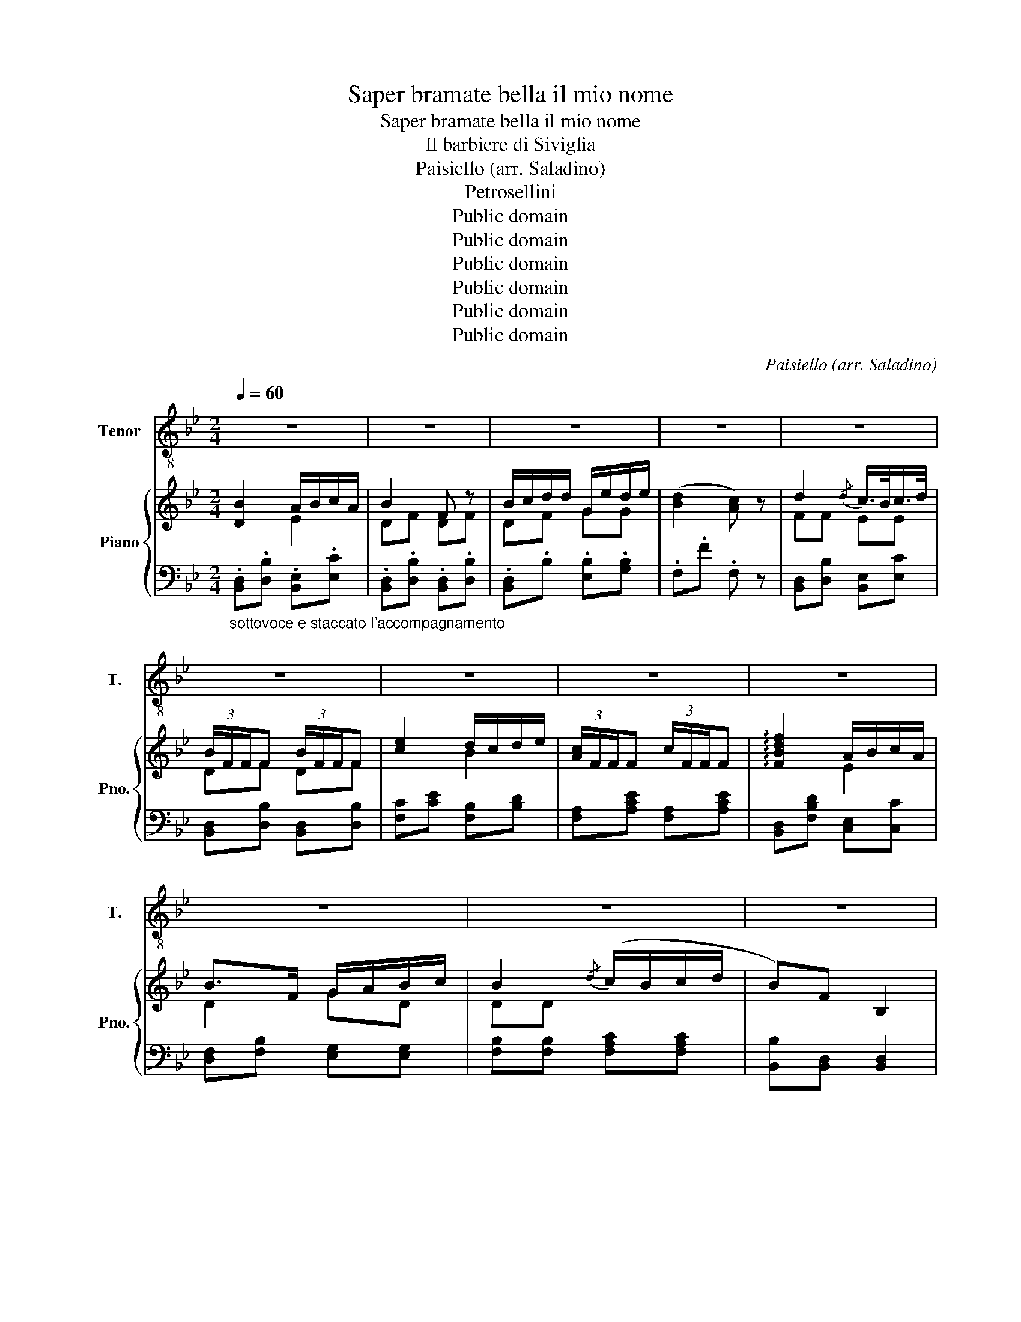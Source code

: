 X:1
T:Saper bramate bella il mio nome
T:Saper bramate bella il mio nome
T:Il barbiere di Siviglia
T:Paisiello (arr. Saladino)
T:Petrosellini
T:Public domain
T:Public domain
T:Public domain
T:Public domain
T:Public domain
T:Public domain
C:Paisiello (arr. Saladino)
Z:Petrosellini
Z:Public domain
%%score 1 { ( 2 3 ) | ( 4 5 ) }
L:1/8
Q:1/4=60
M:2/4
K:Bb
V:1 treble-8 nm="Tenor" snm="T."
V:2 treble nm="Piano" snm="Pno."
V:3 treble 
V:4 bass 
V:5 bass 
V:1
 z4 | z4 | z4 | z4 | z4 | z4 | z4 | z4 | z4 | z4 | z4 | z4 | B2 A>c | B2 F2 | Bd Ge | d2 c z | %16
w: ||||||||||||Sa- per bra-|ma- te,|bel- la il mio|no- me;|
 B2 c>B | B2 F z | e2 d/f/e/d/ | c2 F z | f2 A>A | B2 G/A/B/c/ | B2 Tc>B | B2 z2 | z4 | z4 | z4 | %27
w: ec- coa- scol-|ta- te,|ec- co- * as- col-|ta- te.|ec- co ascol-|ta- te ; ve _|lo _ di-|ro.||||
 z4 | d2 c>B | B2 F z | e2 d/f/e/d/ | c2 F z | f2 AA | B2 G/A/B/c/ | B2 Tc>B | B2 z2 | z4 | z4 | %38
w: |Ec- coas- col-|ta- te,|bel- la, il mi- o|no- me,|ec- coa- scol-|ta- te; * ve *|lo _ di-|ro.|||
 z4 | z4 | z4 | z4 | z4 | z4 | B2 Ac | B2 F2 | Bd Ge | d2 c z | d2 c>B | B2 F2 | e2 d/f/e/d/ | %51
w: ||||||Io son Lin-|do- ro,|di * bas- so|sta- to;|ne'al- cun te-|so- ro,|ne'al- cun * te- *|
 c2 F2 | d2 =e>f | c2 B/d/B/G/ | F2 G>F | F2 z2 | z4 | z4 | z4 | z4 | d2 c>B | B2 F2 | %62
w: so- ro,|ne'al- cun te-|so- ro * * *|dar- vi po-|tro.|||||Io son Lin-|do- ro,|
 e2 d/f/e/d/ | c2 F2 | f2 A>A | B2 G/A/B/c/ | B2 Tc>B | B z z2 | z4 | z4 | z4 | z4 | z4 | z4 | z4 | %75
w: di bas- * so *|sta- to,|ne'al- cun te-|so- ro * * *|dar- vi po-|tro.||||||||
 z4 | B2 A>c | B2 F2 | Bd Ge | d2 c z | d2 c>B | B2 F2 | e2 d/f/e/d/ | c2 F2 | d2 =e>f | %85
w: |Ma sem- pre|fi- do,|o- * gni mat-|ti- na|a voi mie|pe- ne,|ca- ra * Ro- *|si- na,|col cuor su'|
 c2 B/d/B/G/ | F2 G>F | F2 z2 | z4 | z4 | z4 | z4 | d2 c>B | B2 F2 | e2 d/f/e/d/ | c2 F2 | f2 AA | %97
w: la- bri * vi *|can- * te-|ro.|||||A voi mie|pe- ne,|ca- ra * Ro- *|si- na,|col cuor su'|
 B2 G/A/B/c/ | B2 Tc>B | B2 !fermata!z2 |] %100
w: la- bri * vi *|can- * te-|ro.|
V:2
 [DB]2 A/B/c/A/ | B2 F z | B/c/d/d/ G/e/d/e/ | ([Bd]2 [Ac]) z | d2{/d} c/>B/c/>d/ | %5
 (3B/F/F/F (3B/F/F/F | [ce]2 d/c/d/e/ | (3[Ac]/F/F/F (3c/F/F/F | !arpeggio![FBdf]2 A/B/c/A/ | %9
 B>F G/A/B/c/ | B2{/d} (c/B/c/d/ | B)F B,2 | (B2 A2) | B2 z2 | (d2 e2) | ([DBd]2 [CAc]) z | %16
 d2{/d} (c/B/c/d/ | (3B/)F/F/F (3B/F/F/F | e2 d/f/e/d/ | (3[Ac]/F/F/F (3c/F/F/F | ([df]2 [ea]2 | %21
 [Bb]2) z2 | (d2 Tc>)B | B2 z2 | e2{/e} d/c/d/e/ | [Ac]/>F/{/A}G/>F/ F z | e2 d/f/e/d/ | %27
 [Ac]/>F/{/A}G/>F/ F z | d2 c2 | B z z2 | [ce]2 ([Bd]2 | [Ac]) z z2 | !arpeggio![Bdf] z A/B/c/A/ | %33
 B>F G/A/B/c/ | B2 Tc>B | B.d .fb | !arpeggio![Acfa]2 (3(a/c'/b/(3a/g/f/) | %37
 (3(b/f/e/(3d/d/c/) (3(B/f/e/(3d/c/B/) | !arpeggio![Acfa]2 (3(a/c'/b/(3a/g/f/) | %39
 (3(b/f/e/(3d/d/c/) (3(B/f/e/(3d/c/B/) |!<(! (3(G/E/G/(3B/G/B/) (3(e/B/e/(3g/e/g/)!<)! | %41
!>(! (3(b/G/B/(3e/B/e/) (3(g/e/g/(3b/g/e/)!>)! | d/>f/b/>d/ Tc>B | B[DF] B,2 | %44
!pp! D/F/B/D/ E/A/c/A/ | B/F/D/F/ B/F/D/F/ | B/c/d/d/ G/e/d/e/ | d/f/b/d/ c/f/A/c/ | %48
 F/B/d/F/ E/A/c/E/ | D/F/B/F/ D/F/B/F/ | E/A/c/A/ B/d/c/B/ | A/c/A/c/ A/F/E/C/ | %52
 d/f/b/d/ =e/g/b/e/ | f/a/f/c/ d/f/d/B/ | A/c/A/F/ G/B/G/=E/ | FF FF | e2{/e} d/c/d/e/ | %57
 c/>F/{/A}G/>F/ F z | e2 d/f/e/d/ | c/>F/{/A}G/>F/ F z | d2 c2 | B z z2 | [ce]2 [Bd]2 | [Ac] z z2 | %64
 !arpeggio![FBdf] z A/B/c/A/ | B>F G/A/B/c/ | B2 c>B | B2!<(! (B/4c/4d/4e/4f/4g/4a/4b/4!<)! | %68
 a)(c/4e/4f/4e/4) (A/4e/4f/4e/4)(F/4e/4f/4e/4 | d2)!<(! (B/4c/4d/4e/4f/4g/4a/4b/4!<)! | %70
 a)(c/4e/4f/4e/4) (A/4e/4f/4e/4)(F/4e/4f/4e/4 | d)(3d/A/B/ (3f/^A/B/(3b/f/^f/ | %72
 g(3b/^f/g/ (3b/f/g/(3b/f/g/ | b(3g/d/e/ (3g/d/e/(3g/d/e/ |!>(! d/>f/b/>d/ Tc>B!>)! | BF B, z | %76
 ((B2 A2)) | [B,DB][DF] [B,D][DF] | (d2 e2) | (([Bd]2 [Ac])) z | F/B/d/F/ E/A/c/E/ | %81
 D/F/B/F/ D/F/B/F/ | E/A/c/A/ B/d/c/B/ | A/c/A/c/ A/F/E/C/ | d/f/b/d/ =e/g/b/e/ | %85
 f/a/f/c/ d/f/d/B/ | A/c/A/F/ G/B/G/=E/ | FF FF | e2{/e} d/c/d/e/ | c/>F/{/A}G/>F/ F z | %90
 e2 d/f/e/d/ | c/>F/{/A}G/>F/ F z | ([Fd]2 [Ec]2) | B z z2 | c/e/c/A/ B/d/c/B/ | %95
 A/c/A/F/ C/E/C/A,/ | !arpeggio![FBdf]2 A/B/c/A/ | B/f/d/B/ G/A/B/c/ | [FB]2 c/B/c/d/ | %99
 [DB]2 !fermata!z2 |] %100
V:3
 x2 E2 | DF DF | DF GG | x4 | FF EE | DF DF | x2 B2 | x4 | x2 E2 | D2 GD | DD x2 | x4 | %12
 .[B,D].[B,D] .[CE].[CE] | .[B,D].[DF] .[B,D].[DF] | BF [EG][EG] | x4 | F2 E2 | DF DF | c2 B2 | %19
 x4 | x4 | x4 | (B2 A2) | x4 | c2 B2 | x4 | c2 B2 | x4 | DF CE | D[DF] [B,D][DF] | x4 | x4 | %32
 F2 E2 | D2 GD | D2 A2 | x4 | x4 | x4 | x4 | x4 | x4 | x4 | x4 | x4 | x4 | x4 | x4 | x4 | x4 | x4 | %50
 x4 | x4 | x4 | x4 | x4 | x4 | F4 | x4 | F4 | x4 | DF CE | D[DF] [B,D][DF] | x4 | x4 | x2 E2 | %65
 D2 GE | D2 A2 | x4 | x4 | x4 | x4 | x4 | x4 | x4 | x4 | x4 | [B,D][B,D] [CE][CE] | x4 | DF GG | %79
 x4 | x4 | x4 | x4 | x4 | x4 | x4 | x4 | x4 | F4 | x4 | F4 | x4 | x4 | DF DF | x4 | x4 | x2 E2 | %97
 D2 G2 | x2 F2 | x4 |] %100
V:4
"_sottovoce e staccato l'accompagnamento" .[B,,D,].[D,B,] .[B,,E,].[E,C] | %1
 .[B,,D,].[D,B,] .[B,,D,].[D,B,] | .[B,,D,].B, .[E,B,].[G,B,] | .F,.F .F, z | %4
 [B,,D,][D,B,] [B,,E,][E,C] | [B,,D,][D,B,] [B,,D,][D,B,] | [F,C][CE] [F,B,][B,D] | %7
 [F,A,][A,CE] [F,A,][A,CE] | [B,,D,][F,B,D] [C,E,][C,C] | [D,F,][F,B,] [E,G,][E,G,] | %10
 [F,B,][F,B,] [F,A,C][F,A,C] | [B,,B,][B,,D,] [B,,D,]2 |!p! B,,4 | B,,4 | B,,2 E,2 | (F,2 F,,) z | %16
 F,[B,D] E,[G,C] | F,D B,D | [A,C][CE] [B,D][B,F] | [A,C][CE] [A,C][CE] | %20
 [B,,D,][D,F,B,] [C,E,][E,A,C] | [D,F,B,][D,B,D] [E,B,][G,E] | [F,B,D] z [F,A,C] z | [B,,B,]2 z2 | %24
 [F,CE][F,CE] [F,B,D][F,B,D] | [F,A,C][F,A,C] [F,A,C][F,A,C] | [F,CE][F,CE] [F,B,D][F,B,D] | %27
 [F,A,C][F,A,C] [F,A,C][F,A,C] | F,D E,C | [D,B,] z z2 | [A,C][CE] [B,D][B,F] | %31
 [A,C][CE] [A,C][CE] | [B,,D,][F,B,D] [C,E,][E,A,C] | [D,F,][F,B,] [E,B,][E,G,] | %34
 [F,B,] z [F,A,C] z | [B,D]B, B,, z | z [A,C] [A,C][A,C] | [D,F,B,] z [B,DF] z | %38
 z [A,C] [A,C][A,C] | [D,F,B,] z [B,DF] z | [E,G,B,] z [E,G,B,] z | [E,G,B,] z [E,G,B,] z | %42
 [F,B,D][F,B,D] [F,A,C][F,A,C] | [B,D][B,,D,F,] [B,,D,F,]2 | %44
 [B,,D,]"^e staccato"[D,F,B,] [C,E,][E,A,C] | [B,,D,][D,F,B,] [B,,D,][D,F,B,] | %46
 [B,,D,][F,B,] [E,,E,][G,B,] | [F,B,D][F,B,D] [F,A,C] z | [B,,D,][F,B,D] [C,E,][E,A,C] | %49
 [B,,D,][D,F,B,] [B,,D,][D,F,B,] | [F,C][CE] [F,B,][B,D] | [F,A,C][CE] [A,C][F,A,] | %52
 [B,D][DF] [G,B,][B,=E] | [F,A,][A,C] B,,[G,B,] | [C,F,][F,A,C] [C,=E,][E,G,C] | [F,,F,] F,2 F, | %56
 [F,C][CF] [F,B,][B,D] | [F,A,][A,C] [F,A,][A,C] |!p! [F,C][CE] [F,B,][B,D] | %59
 [F,A,][A,C] [F,A,][A,C] | F,D E,C | [D,B,] z z2 | [A,C][CE] [B,D][B,F] | [A,C][CE] [A,C][CE] | %64
 [B,,D,][F,B,D] [C,E,][E,A,C] | [D,F,][F,B,] [E,B,][E,G,] | [F,B,] z [F,A,C] z | [B,D].B, .B,, z | %68
 z [A,C] [A,C][A,C] | [B,,F,B,] z [B,DF] z | z [A,C] [A,C][A,C] | [B,,F,B,] z [B,DF] z | %72
 [E,G,B,E] z [E,G,B,E] z | [E,G,B,E] z [E,G,B,E] z | [F,B,D][F,B,D] [F,A,C][F,A,C] | %75
 [B,D][B,,D,F,] [B,,D,F,] z |!pp! B,,4 | B,,4 | B,,[B,D] E,[G,B,] | .F,.F, .F,, z | %80
 [B,,D,][F,B,D] [B,,E,][E,A,C] | [B,,D,][D,F,B,] [B,,D,][D,F,B,] | [F,C][CE] [F,B,][B,D] | %83
 [F,A,C][CE] [A,C][F,A,] | [B,D][DF] [G,B,][B,=E] | [F,A,][A,C] B,,[G,B,] | %86
 [C,F,][F,A,C] [C,=E,][E,G,C] | [F,,F,] F,2 F, | [F,C][CE] [F,B,][B,D] | [F,A,][A,C] [F,A,][A,C] | %90
 [F,C][CE] [F,B,][B,D] | [F,A,][A,C] [F,A,][A,C] | [B,,D,][B,D] [B,,E,][E,C] | %93
 [B,,D,][D,B,] [B,,F,][D,B,] | [F,C][CE] [F,B,][B,D] | [F,A,][CE] [F,A,]F,, | %96
 [B,,D,][F,B,D] [C,E,][A,C] | [D,F,][A,C] [E,G,][E,G,B,] | [F,B,D] z [F,A,C] z | %99
 [B,,B,]2 !fermata!z2 |] %100
V:5
 x4 | x4 | x4 | x4 | x4 | x4 | x4 | x4 | x4 | x4 | x4 | x4 | x4 | x4 | x4 | x4 | B,,4 | B,,4 | %18
 F,4 | F,4 | x4 | x4 | x4 | x4 | x4 | x4 | x4 | x4 | B,,4 | B,,4 | F,4 | F,4 | x4 | x4 | x4 | x4 | %36
 E,4 | x4 | E,4 | x4 | x4 | x4 | x4 | x4 | x4 | x4 | x4 | x4 | x4 | x4 | x4 | x4 | x4 | x4 | x4 | %55
 x4 | x4 | x4 | x4 | x4 | B,,4 | B,,4 | F,4 | F,4 | x4 | x4 | x4 | x4 | F,4 | x4 | F,4 | x4 | x4 | %73
 x4 | x4 | x4 | x4 | x4 | x4 | x4 | x4 | x4 | x4 | x4 | x4 | x4 | x4 | x4 | x4 | x4 | x4 | x4 | %92
 x4 | x4 | x4 | x4 | x4 | x4 | x4 | x4 |] %100

